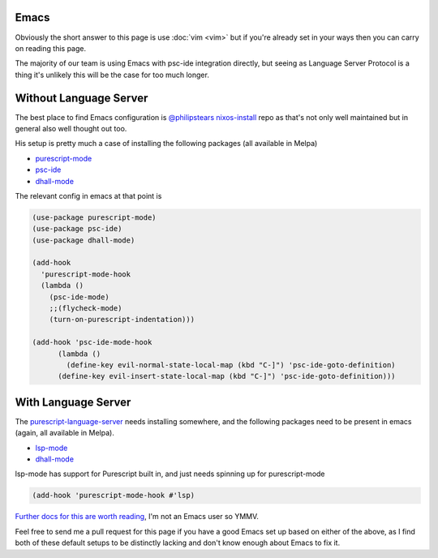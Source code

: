 Emacs
=====

Obviously the short answer to this page is use :doc:`vim <vim>` but if you're already set in your ways then you can carry on reading this page.

The majority of our team is using Emacs with psc-ide integration directly, but seeing as Language Server Protocol is a thing it's unlikely this will be the case for too much longer.

Without Language Server
=======================

The best place to find Emacs configuration is `@philipstears <http://twitter.com/philipstears>`_ `nixos-install <https://github.com/philipstears/nixos-install>`_ repo as that's not only well maintained but in general also well thought out too.

His setup is pretty much a case of installing the following packages (all available in Melpa)

* `purescript-mode <https://github.com/purescript-emacs/purescript-mode>`_
* `psc-ide <https://github.com/purescript-emacs/psc-ide-emacs>`_
* `dhall-mode <https://github.com/psibi/dhall-mode>`_
        
The relevant config in emacs  at that point is

.. code-block:: elisp

    (use-package purescript-mode)
    (use-package psc-ide)
    (use-package dhall-mode)
    
    (add-hook
      'purescript-mode-hook
      (lambda ()
        (psc-ide-mode)
        ;;(flycheck-mode)
        (turn-on-purescript-indentation)))
    
    (add-hook 'psc-ide-mode-hook
    	  (lambda ()
    	    (define-key evil-normal-state-local-map (kbd "C-]") 'psc-ide-goto-definition)
          (define-key evil-insert-state-local-map (kbd "C-]") 'psc-ide-goto-definition)))

With Language Server
====================

The `purescript-language-server <https://github.com/nwolverson/purescript-language-server>`_ needs installing somewhere, and the following packages need to be present in emacs (again, all available in Melpa).

* `lsp-mode <https://github.com/emacs-lsp/lsp-mode>`_
* `dhall-mode <https://github.com/psibi/dhall-mode>`_

lsp-mode has support for Purescript built in, and just needs spinning up for purescript-mode

.. code-block:: elisp

  (add-hook 'purescript-mode-hook #'lsp)

`Further docs for this are worth reading <https://emacs-lsp.github.io/lsp-mode/page/installation/>`_, I'm not an Emacs user so YMMV.

Feel free to send me a pull request for this page if you have a good Emacs set up based on either of the above, as I find both of these default setups to be distinctly lacking and don't know enough about Emacs to fix it.
          
